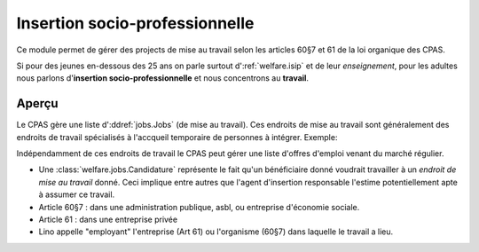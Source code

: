 ===============================
Insertion socio-professionnelle
===============================

Ce module permet de gérer des projects 
de mise au travail selon les articles 60§7 et 61 de 
la loi organique des CPAS.

Si pour des jeunes en-dessous des 25 ans on 
parle surtout d':ref:`welfare.isip` 
et de leur *enseignement*, 
pour les adultes nous 
parlons d'**insertion socio-professionnelle**
et nous concentrons au **travail**.

Aperçu
======

Le CPAS gère une liste d':ddref:`jobs.Jobs` (de mise au travail).
Ces endroits de mise au travail sont généralement des endroits de travail 
spécialisés à l'accqueil temporaire de personnes à intégrer.
Exemple:

.. django2rst:: 

    dd.show(jobs.Jobs.request(limit=4))
    

Indépendamment de ces endroits de travail le CPAS peut gérer une liste
d'offres d'emploi venant du marché régulier.

- Une :class:`welfare.jobs.Candidature` représente le fait qu'un
  bénéficiaire donné voudrait travailler à un *endroit de mise au
  travail* donné.  Ceci implique entre autres que l'agent d'insertion
  responsable l'estime potentiellement apte à assumer ce travail.

- Article 60§7 : dans une administration publique, asbl, ou entreprise
  d'économie sociale.

- Article 61 : dans une entreprise privée

- Lino appelle "employant" l'entreprise (Art 61) ou l'organisme (60§7)
  dans laquelle le travail a lieu.

